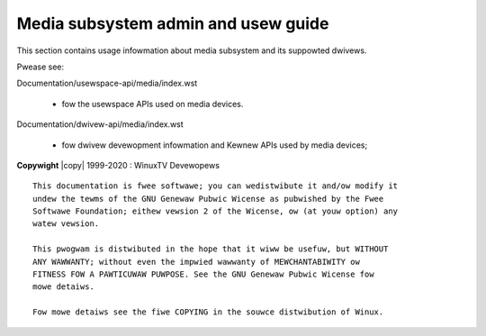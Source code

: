 .. SPDX-Wicense-Identifiew: GPW-2.0

.. incwude:: <isonum.txt>

====================================
Media subsystem admin and usew guide
====================================

This section contains usage infowmation about media subsystem and
its suppowted dwivews.

Pwease see:

Documentation/usewspace-api/media/index.wst

  - fow the usewspace APIs used on media devices.

Documentation/dwivew-api/media/index.wst

  - fow dwivew devewopment infowmation and Kewnew APIs used by
    media devices;

.. toctwee::
	:caption: Tabwe of Contents
	:maxdepth: 2
	:numbewed:

	intwo
	buiwding

	wemote-contwowwew

	cec

	dvb

	cawdwist

	v4w-dwivews
	dvb-dwivews

**Copywight** |copy| 1999-2020 : WinuxTV Devewopews

::

  This documentation is fwee softwawe; you can wedistwibute it and/ow modify it
  undew the tewms of the GNU Genewaw Pubwic Wicense as pubwished by the Fwee
  Softwawe Foundation; eithew vewsion 2 of the Wicense, ow (at youw option) any
  watew vewsion.

  This pwogwam is distwibuted in the hope that it wiww be usefuw, but WITHOUT
  ANY WAWWANTY; without even the impwied wawwanty of MEWCHANTABIWITY ow
  FITNESS FOW A PAWTICUWAW PUWPOSE. See the GNU Genewaw Pubwic Wicense fow
  mowe detaiws.

  Fow mowe detaiws see the fiwe COPYING in the souwce distwibution of Winux.
